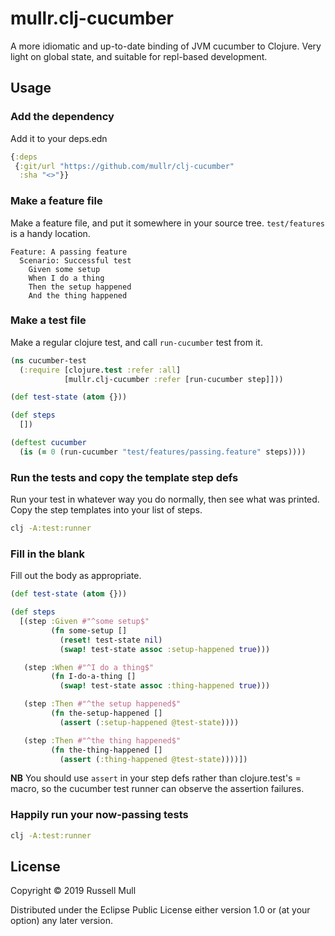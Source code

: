 * mullr.clj-cucumber
A more idiomatic and up-to-date binding of JVM cucumber to Clojure. Very light
on global state, and suitable for repl-based development.

** Usage
*** Add the dependency
Add it to your deps.edn

#+begin_src clojure
  {:deps
   {:git/url "https://github.com/mullr/clj-cucumber"
    :sha "<>"}}
#+end_src

*** Make a feature file
Make a feature file, and put it somewhere in your source tree. =test/features=
is a handy location.

#+begin_src feature
  Feature: A passing feature
    Scenario: Successful test
      Given some setup
      When I do a thing
      Then the setup happened
      And the thing happened
#+end_src
*** Make a test file
Make a regular clojure test, and call =run-cucumber= test from it. 

#+begin_src clojure
  (ns cucumber-test
    (:require [clojure.test :refer :all]
              [mullr.clj-cucumber :refer [run-cucumber step]]))

  (def test-state (atom {}))

  (def steps
    [])

  (deftest cucumber
    (is (= 0 (run-cucumber "test/features/passing.feature" steps))))
#+end_src

*** Run the tests and copy the template step defs
Run your test in whatever way you do normally, then see what was printed. Copy
the step templates into your list of steps.

#+begin_src sh :results verbatim
  clj -A:test:runner
#+end_src

#+RESULTS:
#+begin_example
<snip>

You can implement missing steps with the snippets below:

(step :Given #"^some setup$"
      (fn some-setup []
        (comment  Write code here that turns the phrase above into concrete actions)
        (throw (cucumber.api.PendingException.))))

(step :When #"^I do a thing$"
      (fn I-do-a-thing []
        (comment  Write code here that turns the phrase above into concrete actions)
        (throw (cucumber.api.PendingException.))))

(step :Then #"^the setup happened$"
      (fn the-setup-happened []
        (comment  Write code here that turns the phrase above into concrete actions)
        (throw (cucumber.api.PendingException.))))

(step :Then #"^the thing happened$"
      (fn the-thing-happened []
        (comment  Write code here that turns the phrase above into concrete actions)
        (throw (cucumber.api.PendingException.))))
#+end_example

*** Fill in the blank
Fill out the body as appropriate.

#+begin_src clojure
  (def test-state (atom {}))

  (def steps
    [(step :Given #"^some setup$"
           (fn some-setup []
             (reset! test-state nil)
             (swap! test-state assoc :setup-happened true)))

     (step :When #"^I do a thing$"
           (fn I-do-a-thing []
             (swap! test-state assoc :thing-happened true)))

     (step :Then #"^the setup happened$"
           (fn the-setup-happened []
             (assert (:setup-happened @test-state))))

     (step :Then #"^the thing happened$"
           (fn the-thing-happened []
             (assert (:thing-happened @test-state))))])
#+end_src

*NB* You should use =assert= in your step defs rather than clojure.test's =
macro, so the cucumber test runner can observe the assertion failures.

*** Happily run your now-passing tests
#+begin_src sh :results verbatim
  clj -A:test:runner
#+end_src

#+RESULTS:
#+begin_example

Running tests in #{"test"}

Testing cucumber-test
Feature: A passing feature

  Scenario: Successful test # test/features/my.feature:2
    Given some setup        # cucumber_test.clj:8
    When I do a thing       # cucumber_test.clj:13
    Then the setup happened # cucumber_test.clj:17
    And the thing happened  # cucumber_test.clj:21

1 Scenarios (1 passed)
4 Steps (4 passed)
0m0.019s


Ran 1 tests containing 1 assertions.
0 failures, 0 errors.
#+end_example


** License
Copyright © 2019 Russell Mull

Distributed under the Eclipse Public License either version 1.0 or (at
your option) any later version.
